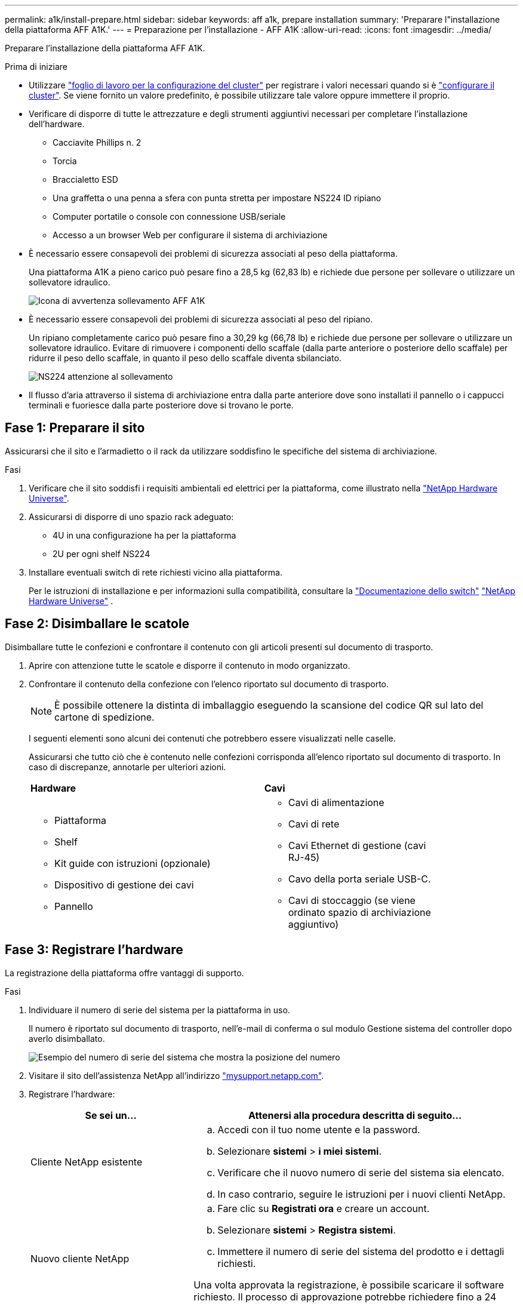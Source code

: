 ---
permalink: a1k/install-prepare.html 
sidebar: sidebar 
keywords: aff a1k, prepare installation 
summary: 'Preparare l"installazione della piattaforma AFF A1K.' 
---
= Preparazione per l'installazione - AFF A1K
:allow-uri-read: 
:icons: font
:imagesdir: ../media/


[role="lead"]
Preparare l'installazione della piattaforma AFF A1K.

.Prima di iniziare
* Utilizzare https://docs.netapp.com/us-en/ontap/software_setup/index.html["foglio di lavoro per la configurazione del cluster"] per registrare i valori necessari quando si è link:complete-install.html#step-3-configure-your-cluster["configurare il cluster"]. Se viene fornito un valore predefinito, è possibile utilizzare tale valore oppure immettere il proprio.
* Verificare di disporre di tutte le attrezzature e degli strumenti aggiuntivi necessari per completare l'installazione dell'hardware.
+
** Cacciavite Phillips n. 2
** Torcia
** Braccialetto ESD
** Una graffetta o una penna a sfera con punta stretta per impostare NS224 ID ripiano
** Computer portatile o console con connessione USB/seriale
** Accesso a un browser Web per configurare il sistema di archiviazione


* È necessario essere consapevoli dei problemi di sicurezza associati al peso della piattaforma.
+
Una piattaforma A1K a pieno carico può pesare fino a 28,5 kg (62,83 lb) e richiede due persone per sollevare o utilizzare un sollevatore idraulico.

+
image::../media/drw_a1k_weight_caution_ieops-1698.svg[Icona di avvertenza sollevamento AFF A1K]

* È necessario essere consapevoli dei problemi di sicurezza associati al peso del ripiano.
+
Un ripiano completamente carico può pesare fino a 30,29 kg (66,78 lb) e richiede due persone per sollevare o utilizzare un sollevatore idraulico. Evitare di rimuovere i componenti dello scaffale (dalla parte anteriore o posteriore dello scaffale) per ridurre il peso dello scaffale, in quanto il peso dello scaffale diventa sbilanciato.

+
image::../media/drw_ns224_lifting_weight_ieops-1716.svg[NS224 attenzione al sollevamento]

* Il flusso d'aria attraverso il sistema di archiviazione entra dalla parte anteriore dove sono installati il pannello o i cappucci terminali e fuoriesce dalla parte posteriore dove si trovano le porte.




== Fase 1: Preparare il sito

Assicurarsi che il sito e l'armadietto o il rack da utilizzare soddisfino le specifiche del sistema di archiviazione.

.Fasi
. Verificare che il sito soddisfi i requisiti ambientali ed elettrici per la piattaforma, come illustrato nella https://hwu.netapp.com["NetApp Hardware Universe"^].
. Assicurarsi di disporre di uno spazio rack adeguato:
+
** 4U in una configurazione ha per la piattaforma
** 2U per ogni shelf NS224


. Installare eventuali switch di rete richiesti vicino alla piattaforma.
+
Per le istruzioni di installazione e per informazioni sulla compatibilità, consultare la https://docs.netapp.com/us-en/ontap-systems-switches/index.html["Documentazione dello switch"] link:https://hwu.netapp.com["NetApp Hardware Universe"^] .





== Fase 2: Disimballare le scatole

Disimballare tutte le confezioni e confrontare il contenuto con gli articoli presenti sul documento di trasporto.

. Aprire con attenzione tutte le scatole e disporre il contenuto in modo organizzato.
. Confrontare il contenuto della confezione con l'elenco riportato sul documento di trasporto.
+

NOTE: È possibile ottenere la distinta di imballaggio eseguendo la scansione del codice QR sul lato del cartone di spedizione.

+
I seguenti elementi sono alcuni dei contenuti che potrebbero essere visualizzati nelle caselle.

+
Assicurarsi che tutto ciò che è contenuto nelle confezioni corrisponda all'elenco riportato sul documento di trasporto. In caso di discrepanze, annotarle per ulteriori azioni.

+
[cols="12,9,4"]
|===


| *Hardware* | *Cavi* |  


 a| 
** Piattaforma
** Shelf
** Kit guide con istruzioni (opzionale)
** Dispositivo di gestione dei cavi
** Pannello

 a| 
** Cavi di alimentazione
** Cavi di rete
** Cavi Ethernet di gestione (cavi RJ-45)
** Cavo della porta seriale USB-C.
** Cavi di stoccaggio (se viene ordinato spazio di archiviazione aggiuntivo)

|  
|===




== Fase 3: Registrare l'hardware

La registrazione della piattaforma offre vantaggi di supporto.

.Fasi
. Individuare il numero di serie del sistema per la piattaforma in uso.
+
Il numero è riportato sul documento di trasporto, nell'e-mail di conferma o sul modulo Gestione sistema del controller dopo averlo disimballato.

+
image::../media/drw_ssn_label.svg[Esempio del numero di serie del sistema che mostra la posizione del numero]

. Visitare il sito dell'assistenza NetApp all'indirizzo http://mysupport.netapp.com/["mysupport.netapp.com"^].
. Registrare l'hardware:
+
[cols="1a,2a"]
|===
| Se sei un... | Attenersi alla procedura descritta di seguito... 


 a| 
Cliente NetApp esistente
 a| 
.. Accedi con il tuo nome utente e la password.
.. Selezionare *sistemi* > *i miei sistemi*.
.. Verificare che il nuovo numero di serie del sistema sia elencato.
.. In caso contrario, seguire le istruzioni per i nuovi clienti NetApp.




 a| 
Nuovo cliente NetApp
 a| 
.. Fare clic su *Registrati ora* e creare un account.
.. Selezionare *sistemi* > *Registra sistemi*.
.. Immettere il numero di serie del sistema del prodotto e i dettagli richiesti.


Una volta approvata la registrazione, è possibile scaricare il software richiesto. Il processo di approvazione potrebbe richiedere fino a 24 ore.

|===

